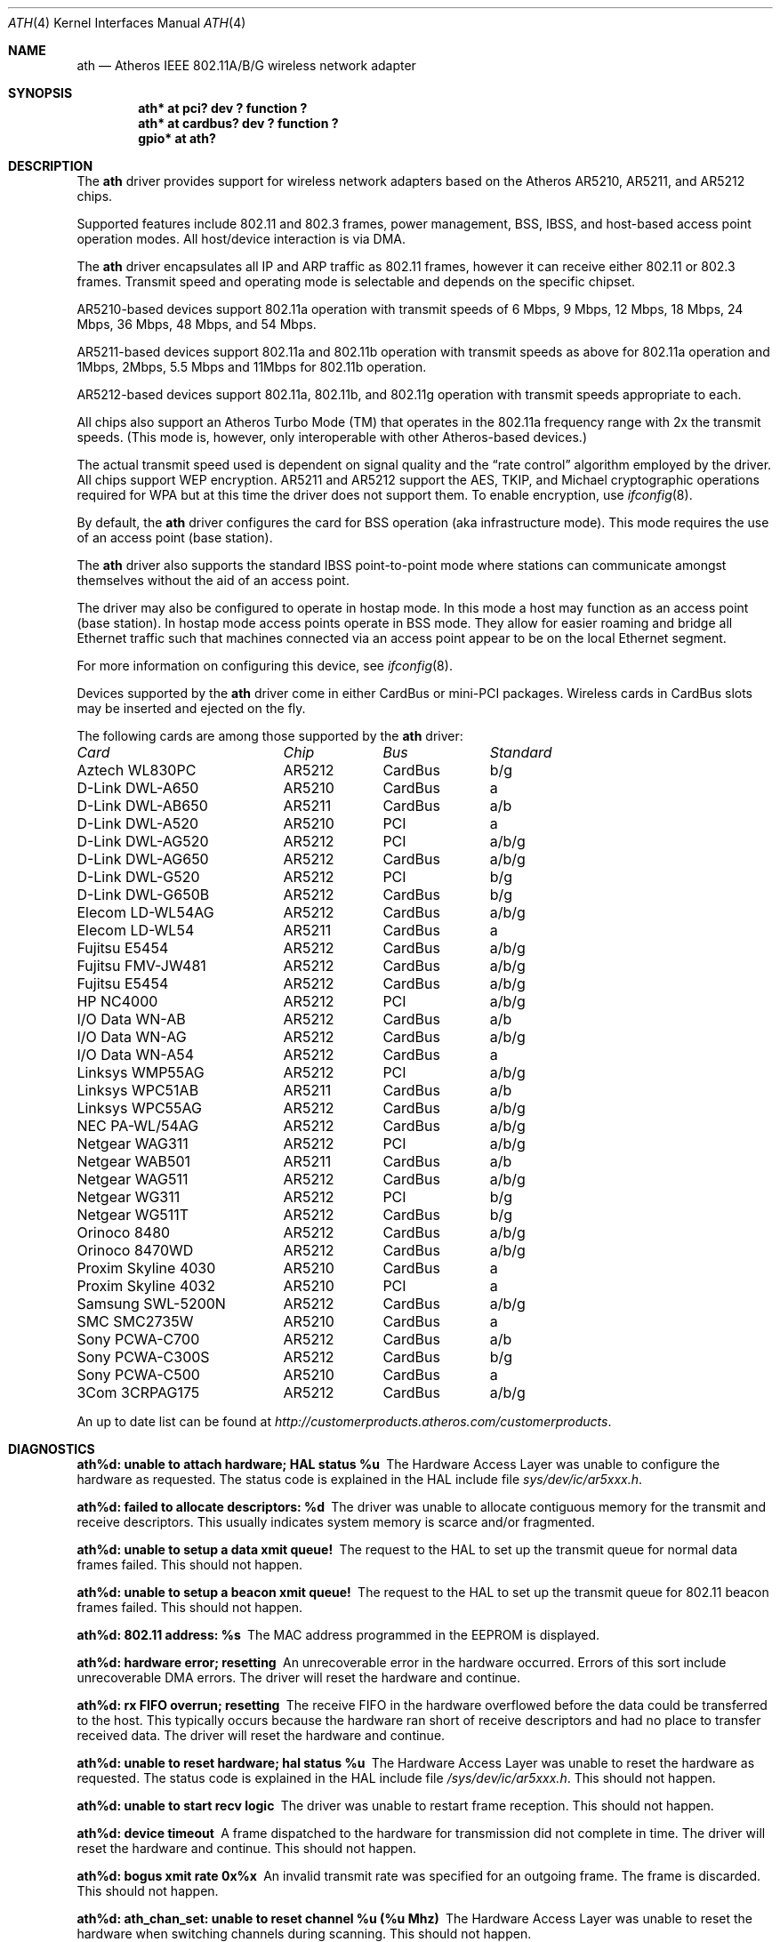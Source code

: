 .\"	$OpenBSD: ath.4,v 1.9 2004/11/23 09:39:29 reyk Exp $
.\"     $NetBSD: ath.4,v 1.5 2004/07/03 16:58:18 mycroft Exp $
.\"
.\" Copyright (c) 2002, 2003 Sam Leffler, Errno Consulting
.\" All rights reserved.
.\""
.\" Redistribution and use in source and binary forms, with or without
.\" modification, are permitted provided that the following conditions
.\" are met:
.\" 1. Redistributions of source code must retain the above copyright
.\"    notice, this list of conditions and the following disclaimer,
.\"    without modification.
.\" 2. Redistributions in binary form must reproduce at minimum a disclaimer
.\"    similar to the "NO WARRANTY" disclaimer below ("Disclaimer") and any
.\"    redistribution must be conditioned upon including a substantially
.\"    similar Disclaimer requirement for further binary redistribution.
.\" 3. Neither the names of the above-listed copyright holders nor the names
.\"    of any contributors may be used to endorse or promote products derived
.\"    from this software without specific prior written permission.
.\"
.\" NO WARRANTY
.\" THIS SOFTWARE IS PROVIDED BY THE COPYRIGHT HOLDERS AND CONTRIBUTORS
.\" ``AS IS'' AND ANY EXPRESS OR IMPLIED WARRANTIES, INCLUDING, BUT NOT
.\" LIMITED TO, THE IMPLIED WARRANTIES OF NONINFRINGEMENT, MERCHANTIBILITY
.\" AND FITNESS FOR A PARTICULAR PURPOSE ARE DISCLAIMED. IN NO EVENT SHALL
.\" THE COPYRIGHT HOLDERS OR CONTRIBUTORS BE LIABLE FOR SPECIAL, EXEMPLARY,
.\" OR CONSEQUENTIAL DAMAGES (INCLUDING, BUT NOT LIMITED TO, PROCUREMENT OF
.\" SUBSTITUTE GOODS OR SERVICES; LOSS OF USE, DATA, OR PROFITS; OR BUSINESS
.\" INTERRUPTION) HOWEVER CAUSED AND ON ANY THEORY OF LIABILITY, WHETHER
.\" IN CONTRACT, STRICT LIABILITY, OR TORT (INCLUDING NEGLIGENCE OR OTHERWISE)
.\" ARISING IN ANY WAY OUT OF THE USE OF THIS SOFTWARE, EVEN IF ADVISED OF
.\" THE POSSIBILITY OF SUCH DAMAGES.
.\"
.\"
.\" Note: This man page was taken by Perry Metzger almost entirely
.\" from the "ath" and "ath_hal" man pages in FreeBSD. I claim no
.\" copyright because there was nearly no original work performed in
.\" doing so. Maintainers should check the FreeBSD originals for
.\" updates against the following two revisions and incorporate them
.\" if needed:
.\"
.\" $FreeBSD: /repoman/r/ncvs/src/share/man/man4/ath.4,v 1.16 2004/02/18 08:30:08 maxim Exp $
.\" parts from $FreeBSD: /repoman/r/ncvs/src/share/man/man4/ath_hal.4,v 1.7 2004/01/07 20:49:51 blackend Exp $
.\"
.Dd February 27, 2004
.Dt ATH 4
.Os
.Sh NAME
.Nm ath
.Nd Atheros IEEE 802.11A/B/G wireless network adapter
.Sh SYNOPSIS
.Cd "ath* at pci? dev ? function ?"
.Cd "ath* at cardbus? dev ? function ?"
.Cd "gpio* at ath?"
.Sh DESCRIPTION
The
.Nm
driver provides support for wireless network adapters based on
the Atheros AR5210, AR5211, and AR5212 chips.
.Pp
Supported features include 802.11 and 802.3 frames, power management, BSS,
IBSS, and host-based access point operation modes.
All host/device interaction is via DMA.
.Pp
The
.Nm
driver encapsulates all IP and ARP traffic as 802.11 frames, however
it can receive either 802.11 or 802.3 frames.
Transmit speed and operating mode is selectable and
depends on the specific chipset.
.Pp
AR5210-based devices support 802.11a operation with transmit speeds
of 6 Mbps, 9 Mbps, 12 Mbps, 18 Mbps, 24 Mbps, 36 Mbps, 48 Mbps, and 54 Mbps.
.Pp
AR5211-based devices support 802.11a and 802.11b operation with transmit
speeds as above for 802.11a operation and
1Mbps, 2Mbps, 5.5 Mbps and 11Mbps for 802.11b operation.
.Pp
AR5212-based devices support 802.11a, 802.11b, and 802.11g operation
with transmit speeds appropriate to each.
.Pp
All chips also support an Atheros Turbo Mode (TM) that operates in the
802.11a frequency range with 2x the transmit speeds.
(This mode is, however, only interoperable with other Atheros-based devices.)
.Pp
The actual transmit speed used is dependent on signal quality and the
.Dq rate control
algorithm employed by the driver.
All chips support WEP encryption.
AR5211 and AR5212 support the AES, TKIP, and Michael cryptographic
operations required for WPA but at this time the driver does not support them.
To enable encryption, use
.Xr ifconfig 8 .
.Pp
By default, the
.Nm
driver configures the card for BSS operation (aka infrastructure
mode).
This mode requires the use of an access point (base station).
.Pp
The
.Nm
driver also supports the standard IBSS point-to-point mode
where stations can communicate amongst themselves without the
aid of an access point.
.Pp
The driver may also be configured to operate in hostap mode.
In this mode a host may function as an access point (base station).
In hostap mode access points operate in BSS mode.
They allow for easier roaming and bridge all Ethernet traffic such
that machines connected via an access point appear to be on the local
Ethernet segment.
.Pp
For more information on configuring this device, see
.Xr ifconfig 8 .
.Pp
Devices supported by the
.Nm
driver come in either CardBus or mini-PCI packages.
Wireless cards in CardBus slots may be inserted and ejected on the fly.
.Pp
The following cards are among those supported by the
.Nm
driver:
.Pp
.Bl -column -compact "Samsung SWL-5200N" "AR5212" "CardBus" "a/b/g"
.Em "Card	Chip	Bus	Standard"
Aztech WL830PC	AR5212	CardBus	b/g
D-Link DWL-A650	AR5210	CardBus	a
D-Link DWL-AB650	AR5211	CardBus	a/b
D-Link DWL-A520	AR5210	PCI	a
D-Link DWL-AG520	AR5212	PCI	a/b/g
D-Link DWL-AG650	AR5212	CardBus	a/b/g
D-Link DWL-G520	AR5212	PCI	b/g
D-Link DWL-G650B	AR5212	CardBus	b/g
Elecom LD-WL54AG	AR5212	CardBus	a/b/g
Elecom LD-WL54	AR5211	CardBus	a
Fujitsu E5454	AR5212	CardBus	a/b/g
Fujitsu FMV-JW481	AR5212	CardBus	a/b/g
Fujitsu E5454	AR5212	CardBus	a/b/g
HP NC4000	AR5212	PCI	a/b/g
I/O Data WN-AB	AR5212	CardBus	a/b
I/O Data WN-AG	AR5212	CardBus	a/b/g
I/O Data WN-A54	AR5212	CardBus	a
Linksys WMP55AG	AR5212	PCI	a/b/g
Linksys WPC51AB	AR5211	CardBus	a/b
Linksys WPC55AG	AR5212	CardBus	a/b/g
NEC PA-WL/54AG	AR5212	CardBus	a/b/g
Netgear WAG311	AR5212	PCI	a/b/g
Netgear WAB501	AR5211	CardBus	a/b
Netgear WAG511	AR5212	CardBus	a/b/g
Netgear WG311	AR5212	PCI	b/g
Netgear WG511T	AR5212	CardBus	b/g
Orinoco 8480	AR5212	CardBus	a/b/g
Orinoco 8470WD	AR5212	CardBus	a/b/g
Proxim Skyline 4030	AR5210	CardBus	a
Proxim Skyline 4032	AR5210	PCI	a
Samsung SWL-5200N	AR5212	CardBus	a/b/g
SMC SMC2735W	AR5210	CardBus	a
Sony PCWA-C700	AR5212	CardBus	a/b
Sony PCWA-C300S	AR5212	CardBus	b/g
Sony PCWA-C500	AR5210	CardBus	a
3Com 3CRPAG175	AR5212	CardBus	a/b/g
.El
.Pp
An up to date list can be found at
.Pa http://customerproducts.atheros.com/customerproducts .
.Sh DIAGNOSTICS
.Bl -diag
.It "ath%d: unable to attach hardware; HAL status %u"
The Hardware Access Layer was unable to configure the hardware
as requested.
The status code is explained in the HAL include file
.Pa sys/dev/ic/ar5xxx.h .
.It "ath%d: failed to allocate descriptors: %d"
The driver was unable to allocate contiguous memory for the transmit
and receive descriptors.
This usually indicates system memory is scarce and/or fragmented.
.It "ath%d: unable to setup a data xmit queue!"
The request to the HAL to set up the transmit queue for normal
data frames failed.
This should not happen.
.It "ath%d: unable to setup a beacon xmit queue!"
The request to the HAL to set up the transmit queue for 802.11 beacon frames
failed.
This should not happen.
.It "ath%d: 802.11 address: %s"
The MAC address programmed in the EEPROM is displayed.
.It "ath%d: hardware error; resetting"
An unrecoverable error in the hardware occurred.
Errors of this sort include unrecoverable DMA errors.
The driver will reset the hardware and continue.
.It "ath%d: rx FIFO overrun; resetting"
The receive FIFO in the hardware overflowed before the data could be
transferred to the host.
This typically occurs because the hardware ran short of receive
descriptors and had no place to transfer received data.
The driver will reset the hardware and continue.
.It "ath%d: unable to reset hardware; hal status %u"
The Hardware Access Layer was unable to reset the hardware
as requested.
The status code is explained in the HAL include file
.Pa /sys/dev/ic/ar5xxx.h .
This should not happen.
.It "ath%d: unable to start recv logic"
The driver was unable to restart frame reception.
This should not happen.
.It "ath%d: device timeout"
A frame dispatched to the hardware for transmission did not complete in time.
The driver will reset the hardware and continue.
This should not happen.
.It "ath%d: bogus xmit rate 0x%x"
An invalid transmit rate was specified for an outgoing frame.
The frame is discarded.
This should not happen.
.It "ath%d: ath_chan_set: unable to reset channel %u (%u Mhz)"
The Hardware Access Layer was unable to reset the hardware
when switching channels during scanning.
This should not happen.
.It "ath%d: unable to allocate channel table"
The driver was unable to allocate memory for the table used to hold
the set of available channels.
.It "ath%d: unable to collect channel list from hal"
A problem occurred while querying the HAL to find the set of available
channels for the device.
This should not happen.
.It "ath%d: %s: %dM -\*[Gt] %dM (%d ok, %d err, %d retr)"
The driver's rate control algorithm changed the current rate for transmitting
frames.
This message is temporarily enabled for normal use to help in diagnosing
and improving the rate control algorithm.
The message indicates the new and old transmit rates and the statistics
it used to decide on this change.
.It "ath%d: failed to enable memory mapping"
The driver was unable to enable memory-mapped I/O to the PCI device registers.
This should not happen.
.It "ath%d: failed to enable bus mastering"
The driver was unable to enable the device as a PCI bus master for doing DMA.
This should not happen.
.It "ath%d: cannot map register space"
The driver was unable to map the device registers into the host address space.
This should not happen.
.It "ath%d: could not map interrupt"
The driver was unable to allocate an IRQ for the device interrupt.
This should not happen.
.It "ath%d: could not establish interrupt"
The driver was unable to install the device interrupt handler.
This should not happen.
.El
.Sh SEE ALSO
.Xr arp 4 ,
.Xr cardbus 4 ,
.Xr gpio 4 ,
.Xr ifmedia 4 ,
.Xr netintro 4 ,
.Xr pci 4 ,
.Xr ifconfig 8
.Sh AUTHORS
The
.Nm
driver was written by
.An Sam Leffler ,
and was ported to
.Ox
by
.An Reyk Floeter .
.Sh CAVEATS
Different regulatory domains have different default channels for adhoc
mode.
See
.Xr ifconfig 8
for information on how to change the channel.
Different regulatory domains may not be able to communicate with each
other with 802.11a as different regulatory domains do not necessarily
have overlapping channels.
.Pp
Revision A1 of the D-LINK DWL-G520 and DWL-G650 are based on an
Intersil PrismGT chip and are not supported by this driver.
.Sh BUGS
Performance in lossy environments is suboptimal.
The algorithm used to select the rate for transmitted packets is
very simplistic.
There is no software retransmit; only hardware retransmit is used.
Contributors are encouraged to replace the existing rate control algorithm
with a better one (hint: all the information needed is available to the driver).
.Pp
The driver does not fully enable power-save operation of the chip;
consequently power use is suboptimal.
